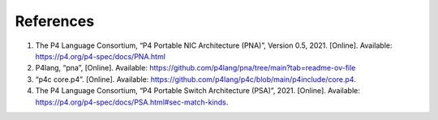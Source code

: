 References
==========

#.	The P4 Language Consortium, “P4 Portable NIC Architecture (PNA)”, Version 0.5, 2021. [Online]. Available: https://p4.org/p4-spec/docs/PNA.html
#.	P4lang, “pna”, [Online]. Available: https://github.com/p4lang/pna/tree/main?tab=readme-ov-file
#.	“p4c core.p4”. [Online]. Available: https://github.com/p4lang/p4c/blob/main/p4include/core.p4.
#.	The P4 Language Consortium, “P4 Portable Switch Architecture (PSA)”, 2021. [Online]. Available: https://p4.org/p4-spec/docs/PSA.html#sec-match-kinds.
